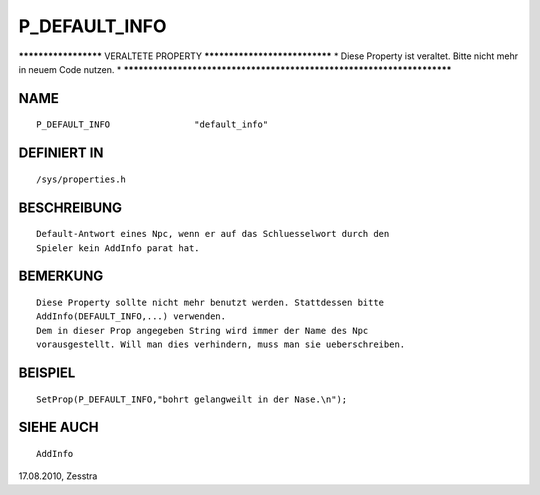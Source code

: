 P_DEFAULT_INFO
==============

********************* VERALTETE PROPERTY ******************************
* Diese Property ist veraltet. Bitte nicht mehr in neuem Code nutzen. *
***********************************************************************

NAME
----
::

    P_DEFAULT_INFO                "default_info"

DEFINIERT IN
------------
::

    /sys/properties.h

BESCHREIBUNG
------------
::

    Default-Antwort eines Npc, wenn er auf das Schluesselwort durch den
    Spieler kein AddInfo parat hat.

BEMERKUNG
---------
::

    Diese Property sollte nicht mehr benutzt werden. Stattdessen bitte
    AddInfo(DEFAULT_INFO,...) verwenden.
    Dem in dieser Prop angegeben String wird immer der Name des Npc
    vorausgestellt. Will man dies verhindern, muss man sie ueberschreiben.

BEISPIEL
--------
::

    SetProp(P_DEFAULT_INFO,"bohrt gelangweilt in der Nase.\n");

SIEHE AUCH
----------
::

    AddInfo


17.08.2010, Zesstra

